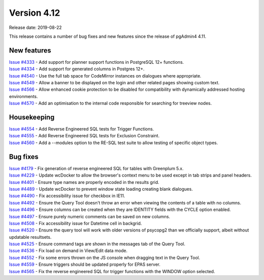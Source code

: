 ************
Version 4.12
************

Release date: 2019-08-22

This release contains a number of bug fixes and new features since the release of pgAdmin4 4.11.

New features
************

| `Issue #4333 <https://redmine.postgresql.org/issues/4333>`_ -  Add support for planner support functions in PostgreSQL 12+ functions.
| `Issue #4334 <https://redmine.postgresql.org/issues/4334>`_ -  Add support for generated columns in Postgres 12+.
| `Issue #4540 <https://redmine.postgresql.org/issues/4540>`_ -  Use the full tab space for CodeMirror instances on dialogues where appropriate.
| `Issue #4549 <https://redmine.postgresql.org/issues/4549>`_ -  Allow a banner to be displayed on the login and other related pages showing custom text.
| `Issue #4566 <https://redmine.postgresql.org/issues/4566>`_ -  Allow enhanced cookie protection to be disabled for compatibility with dynamically addressed hosting environments.
| `Issue #4570 <https://redmine.postgresql.org/issues/4570>`_ -  Add an optimisation to the internal code responsible for searching for treeview nodes.

Housekeeping
************

| `Issue #4554 <https://redmine.postgresql.org/issues/4554>`_ -  Add Reverse Engineered SQL tests for Trigger Functions.
| `Issue #4555 <https://redmine.postgresql.org/issues/4555>`_ -  Add Reverse Engineered SQL tests for Exclusion Constraint.
| `Issue #4560 <https://redmine.postgresql.org/issues/4560>`_ -  Add a --modules option to the RE-SQL test suite to allow testing of specific object types.

Bug fixes
*********

| `Issue #4179 <https://redmine.postgresql.org/issues/4179>`_ -  Fix generation of reverse engineered SQL for tables with Greenplum 5.x.
| `Issue #4229 <https://redmine.postgresql.org/issues/4229>`_ -  Update wcDocker to allow the browser's context menu to be used except in tab strips and panel headers.
| `Issue #4401 <https://redmine.postgresql.org/issues/4401>`_ -  Ensure type names are properly encoded in the results grid.
| `Issue #4489 <https://redmine.postgresql.org/issues/4489>`_ -  Update wcDocker to prevent window state loading creating blank dialogues.
| `Issue #4490 <https://redmine.postgresql.org/issues/4490>`_ -  Fix accessibility issue for checkbox in IE11.
| `Issue #4492 <https://redmine.postgresql.org/issues/4492>`_ -  Ensure the Query Tool doesn't throw an error when viewing the contents of a table with no columns.
| `Issue #4496 <https://redmine.postgresql.org/issues/4496>`_ -  Ensure columns can be created when they are IDENTITY fields with the CYCLE option enabled.
| `Issue #4497 <https://redmine.postgresql.org/issues/4497>`_ -  Ensure purely numeric comments can be saved on new columns.
| `Issue #4508 <https://redmine.postgresql.org/issues/4508>`_ -  Fix accessibility issue for Datetime cell in backgrid.
| `Issue #4520 <https://redmine.postgresql.org/issues/4520>`_ -  Ensure the query tool will work with older versions of psycopg2 than we officially support, albeit without updatable resultsets.
| `Issue #4525 <https://redmine.postgresql.org/issues/4525>`_ -  Ensure command tags are shown in the messages tab of the Query Tool.
| `Issue #4536 <https://redmine.postgresql.org/issues/4536>`_ -  Fix load on demand in View/Edit data mode.
| `Issue #4552 <https://redmine.postgresql.org/issues/4552>`_ -  Fix some errors thrown on the JS console when dragging text in the Query Tool.
| `Issue #4559 <https://redmine.postgresql.org/issues/4559>`_ -  Ensure triggers should be updated properly for EPAS server.
| `Issue #4565 <https://redmine.postgresql.org/issues/4565>`_ -  Fix the reverse engineered SQL for trigger functions with the WINDOW option selected.